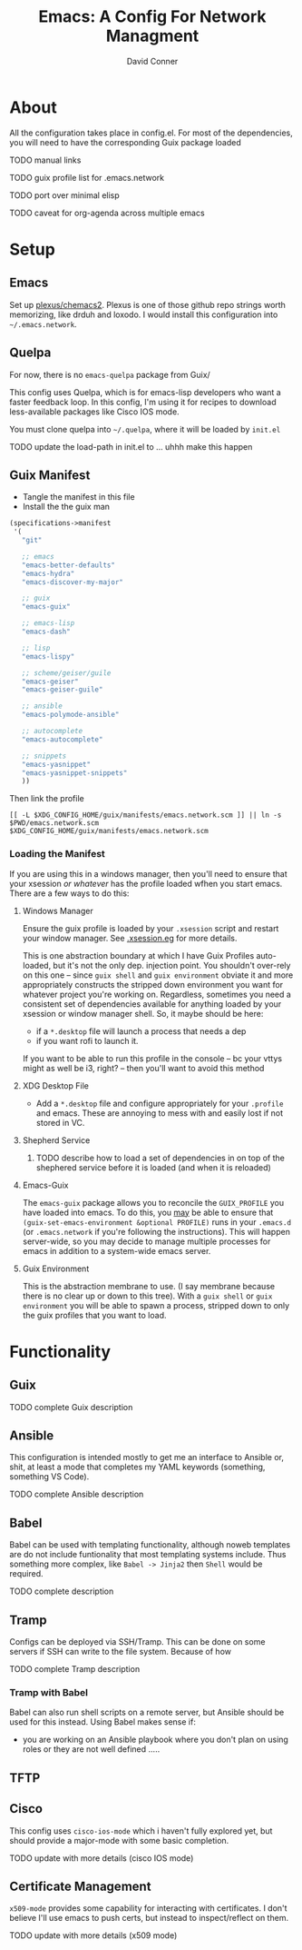 :PROPERTIES:
:ID:       7bc7dff1-e0c2-4928-abc5-7ffc433a3a9a
:END:
#+TITLE:     Emacs: A Config For Network Managment
#+AUTHOR:    David Conner
#+EMAIL:     noreply@te.xel.io
#+DESCRIPTION: notes

* About

All the configuration takes place in config.el. For most of the dependencies,
you will need to have the corresponding Guix package loaded

**** TODO manual links
**** TODO guix profile list for .emacs.network
**** TODO port over minimal elisp
**** TODO caveat for org-agenda across multiple emacs

* Setup

** Emacs

Set up [[github:plexus/chemacs2][plexus/chemacs2]]. Plexus is one of those github repo strings worth
memorizing, like drduh and loxodo. I would install this configuration into
=~/.emacs.network=.

** Quelpa

For now, there is no =emacs-quelpa= package from Guix/

This config uses Quelpa, which is for emacs-lisp developers who want a faster
feedback loop. In this config, I'm using it for recipes to download
less-available packages like Cisco IOS mode.

You must clone quelpa into =~/.quelpa=, where it will be loaded by =init.el=

**** TODO update the load-path in init.el to ... uhhh make this happen

** Guix Manifest

+ Tangle the manifest in this file
+ Install the the guix man

#+begin_src scheme :tangle ./emacs.network.scm
(specifications->manifest
 '(
   "git"

   ;; emacs
   "emacs-better-defaults"
   "emacs-hydra"
   "emacs-discover-my-major"

   ;; guix
   "emacs-guix"

   ;; emacs-lisp
   "emacs-dash"

   ;; lisp
   "emacs-lispy"

   ;; scheme/geiser/guile
   "emacs-geiser"
   "emacs-geiser-guile"

   ;; ansible
   "emacs-polymode-ansible"

   ;; autocomplete
   "emacs-autocomplete"

   ;; snippets
   "emacs-yasnippet"
   "emacs-yasnippet-snippets"
   ))
#+end_src

Then link the profile

#+begin_src shell
[[ -L $XDG_CONFIG_HOME/guix/manifests/emacs.network.scm ]] || ln -s $PWD/emacs.network.scm $XDG_CONFIG_HOME/guix/manifests/emacs.network.scm
#+end_src

#+RESULTS:

*** Loading the Manifest

If you are using this in a windows manager, then you'll need to ensure that your xsession /or whatever/ has the profile loaded wfhen you start emacs. There are a few ways to do this:

**** Windows Manager

Ensure the guix profile is loaded by your =.xsession= script and restart your
window manager. See [[file:~/.dotfiles/.xsession.eg][.xsession.eg]] for more details.

This is one abstraction boundary at which I have Guix Profiles auto-loaded, but
it's not the only dep. injection point. You shouldn't over-rely on this one --
since =guix shell= and =guix environment= obviate it and more appropriately
constructs the stripped down environment you want for whatever project you're
working on. Regardless, sometimes you need a consistent set of dependencies
available for anything loaded by your xsession or window manager shell. So, it
maybe should be here:

- if a =*.desktop= file will launch a process that needs a dep
- if you want rofi to launch it.

If you want to be able to run this profile in the console -- bc your vttys might as well be i3, right? -- then you'll want to avoid this method

**** XDG Desktop File

+ Add a =*.desktop= file and configure appropriately for your =.profile= and
  emacs. These are annoying to mess with and easily lost if not stored in VC.

**** Shepherd Service

***** TODO describe how to load a set of dependencies in on top of the shephered service before it is loaded (and when it is reloaded)

**** Emacs-Guix

The =emacs-guix= package allows you to reconcile the =GUIX_PROFILE= you have
loaded into emacs. To do this, you _may_ be able to ensure that
=(guix-set-emacs-environment &optional PROFILE)= runs in your =.emacs.d= (or
=.emacs.network= if you're following the instructions). This will happen
server-wide, so you may decide to manage multiple processes for emacs in
addition to a system-wide emacs server.

**** Guix Environment

This is the abstraction membrane to use. (I say membrane because there is no clear up or down to this tree). With a =guix shell= or =guix environment= you will be able to spawn a process, stripped down to only the guix profiles that you want to load.

* Functionality

** Guix

**** TODO complete Guix description

** Ansible

This configuration is intended mostly to get me an interface to Ansible or,
shit, at least a mode that completes my YAML keywords (something, something VS
Code).

**** TODO complete Ansible description

** Babel

Babel can be used with templating functionality, although noweb templates are do
not include funtionality that most templating systems include. Thus something more complex, like =Babel -> Jinja2= then =Shell= would be required.

**** TODO complete description

** Tramp

Configs can be deployed via SSH/Tramp. This can be done on some servers if SSH can write to the file system. Because of how

**** TODO complete Tramp description

*** Tramp with Babel

Babel can also run shell scripts on a remote server, but Ansible should be used
for this instead. Using Babel makes sense if:

+ you are working on an Ansible playbook where you don't plan on using roles or
  they are not well defined .....

** TFTP

** Cisco

This config uses =cisco-ios-mode= which i haven't fully explored yet, but should
provide a major-mode with some basic completion.

**** TODO update with more details (cisco IOS mode)

** Certificate Management

=x509-mode= provides some capability for interacting with certificates. I don't believe I'll use emacs to push certs, but instead to inspect/reflect on them.

**** TODO update with more details (x509 mode)
